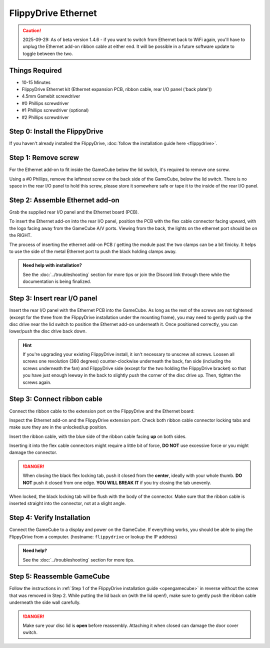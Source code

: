 FlippyDrive Ethernet
********************
.. caution:: 2025-09-29: As of beta version 1.4.6 - if you want to switch from Ethernet back to WiFi again, you'll have to unplug the Ethernet add-on ribbon cable at either end. It will be possible in a future software update to toggle between the two.

Things Required
===============
.. image:: /_static/install_ethernet/1_overview.jpg
  :width: 50%

- 10-15 Minutes
- FlippyDrive Ethernet kit (Ethernet expansion PCB, ribbon cable, rear I/O panel ('back plate'))
- 4.5mm Gamebit screwdriver
- #0 Phillips screwdriver
- #1 Phillips screwdriver (optional)
- #2 Phillips screwdriver

Step 0: Install the FlippyDrive
===============================

If you haven't already installed the FlippyDrive, :doc:`follow the installation guide here <flippydrive>`.

Step 1: Remove screw
====================

.. image:: /_static/install_ethernet/16_gc_screw.jpg

For the Ethernet add-on to fit inside the GameCube below the lid switch, it's required to remove one screw.

Using a #0 Phillips, remove the leftmost screw on the back side of the GameCube, below the lid switch. There is no space in the rear I/O panel to hold this screw, please store it somewhere safe or tape it to the inside of the rear I/O panel.

Step 2: Assemble Ethernet add-on
================================

Grab the supplied rear I/O panel and the Ethernet board (PCB).

To insert the Ethernet add-on into the rear I/O panel, position the PCB with the flex cable connector facing upward, with the logo facing away from the GameCube A/V ports.
Viewing from the back, the lights on the ethernet port should be on the RIGHT.

.. image:: /_static/install_ethernet/4_reariopanelzoom.jpg

The process of inserting the ethernet add-on PCB / getting the module past the two clamps can be a bit finicky. It helps to use the side of the metal Ethernet port to push the black holding clamps away.

.. admonition:: Need help with installation?
    :class: hint

    See the :doc:`../troubleshooting` section for more tips or join the Discord link through there while the documentation is being finalized.

.. image:: /_static/install_ethernet/6_rear_io_angle2.jpg
.. image:: /_static/install_ethernet/11_rear_io_press2.jpg


Step 3: Insert rear I/O panel
=============================
Insert the rear I/O panel with the Ethernet PCB into the GameCube. As long as the rest of the screws are not tightened (except for the three from the FlippyDrive installation under the mounting frame), you may need to gently push up the disc drive near the lid switch to position the Ethernet add-on underneath it. Once positioned correctly, you can lower/push the disc drive back down.

.. hint:: If you're upgrading your existing FlippyDrive install, it isn't necessary to unscrew all screws. Loosen all screws one revolution (360 degrees) counter-clockwise underneath the back, fan side (including the screws underneath the fan) and FlippyDrive side (except for the two holding the FlippyDrive bracket) so that you have just enough leeway in the back to slightly push the corner of the disc drive up. Then, tighten the screws again.

.. image:: /_static/install_ethernet/17_gc_cable.jpg

Step 3: Connect ribbon cable
============================

Connect the ribbon cable to the extension port on the FlippyDrive and the Ethernet board:

Inspect the Ethernet add-on and the FlippyDrive extension port. Check both ribbon cable connector locking tabs and make sure they are in the unlocked/up position.

.. image:: /_static/install_ethernet/13_rear_io_ribbon_insert.jpg

Insert the ribbon cable, with the blue side of the ribbon cable facing **up** on both sides.

.. image:: /_static/install_ethernet/19_gc_fd_ribbon_insert.jpg

Inserting it into the flex cable connectors might require a little bit of force, **DO NOT** use excessive force or you might damage the connector.

.. danger::

   When closing the black flex locking tab, push it closed from the **center**, ideally with your whole thumb. **DO NOT** push it closed from one edge. **YOU WILL BREAK IT** if you try closing the tab unevenly.

When locked, the black locking tab will be flush with the body of the connector. Make sure that the ribbon cable is inserted straight into the connector, not at a slight angle.

Step 4: Verify Installation
===========================
Connect the GameCube to a display and power on the GameCube. If everything works, you should be able to ping the FlippyDrive from a computer. (hostname: ``flippydrive`` or lookup the IP address)

.. todo:: Add section how to verify installation through the bootloader menu

.. admonition:: Need help?
    :class: hint
    
    See the :doc:`../troubleshooting` section for more tips.

Step 5: Reassemble GameCube
===========================

Follow the instructions in :ref:`Step 1 of the FlippyDrive installation guide <opengamecube>` in reverse without the screw that was removed in Step 2. While putting the lid back on (with the lid open!), make sure to gently push the ribbon cable underneath the side wall carefully.

.. danger::
    Make sure your disc lid is **open** before reassembly. Attaching it when closed can damage the door cover switch.